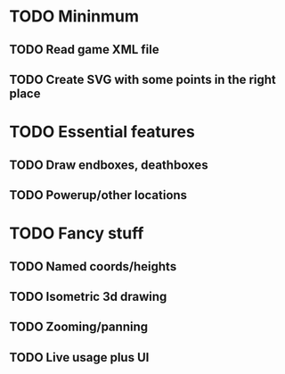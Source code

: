 * TODO Mininmum
** TODO Read game XML file
** TODO Create SVG with some points in the right place

* TODO Essential features
** TODO Draw endboxes, deathboxes
** TODO Powerup/other locations

* TODO Fancy stuff
** TODO Named coords/heights
** TODO Isometric 3d drawing
** TODO Zooming/panning
** TODO Live usage plus UI
